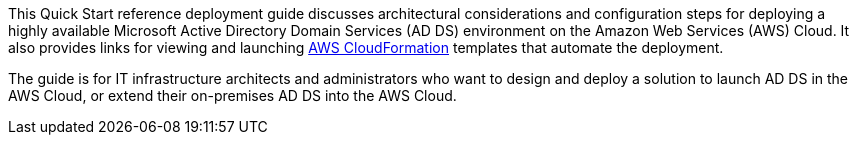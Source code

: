 // Replace the content in <>
// Identify your target audience and explain how/why they would use this Quick Start.
//Avoid borrowing text from third-party websites (copying text from AWS service documentation is fine). Also, avoid marketing-speak, focusing instead on the technical aspect.

This Quick Start reference deployment guide discusses architectural considerations and configuration steps for deploying a highly available Microsoft Active Directory Domain Services (AD DS) environment on the Amazon Web Services (AWS) Cloud. It also provides links for viewing and launching http://aws.amazon.com/cloudformation/[AWS CloudFormation] templates that automate the deployment.

The guide is for IT infrastructure architects and administrators who want to design and deploy a solution to launch AD DS in the AWS Cloud, or extend their on-premises AD DS into the AWS Cloud.
